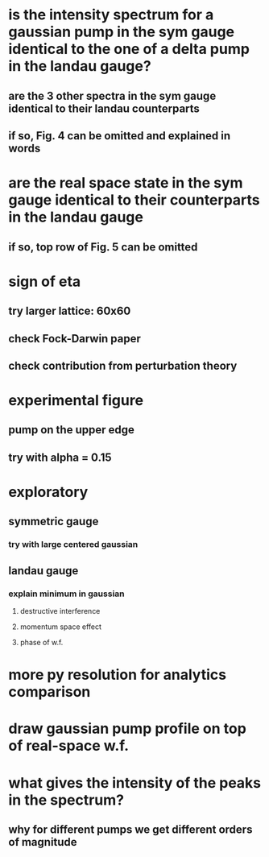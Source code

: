* is the intensity spectrum for a gaussian pump in the sym gauge identical to the one of a delta pump in the landau gauge?
** are the 3 other spectra in the sym gauge identical to their landau counterparts
** if so, Fig. 4 can be omitted and explained in words
* are the real space state in the sym gauge identical to their counterparts in the landau gauge
** if so, top row of Fig. 5 can be omitted
* sign of eta
** try larger lattice: 60x60
** check Fock-Darwin paper
** check contribution from perturbation theory
* experimental figure
** pump on the upper edge
** try with alpha = 0.15
* exploratory
** symmetric gauge
*** try with large centered gaussian
** landau gauge
*** explain minimum in gaussian
**** destructive interference
**** momentum space effect
**** phase of w.f.
* more py resolution for analytics comparison
* draw gaussian pump profile on top of real-space w.f.
* what gives the intensity of the peaks in the spectrum?
** why for different pumps we get different orders of magnitude

